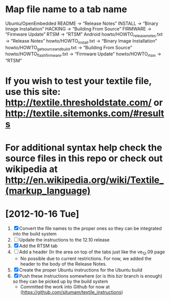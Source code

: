 
* Map file name to a tab name
    Ubuntu/OpenEmbedded
       README -> “Release Notes”
       INSTALL -> “Binary Image Installation”
       HACKING -> “Building From Source”
       FIRMWARE -> “Firmware Update”
       RTSM -> “RTSM”
   Android
       howto/HOWTO_releasenotes.txt -> “Release Notes”
       howto/HOWTO_install.txt -> “Binary Image Installation”
       howto/HOWTO_getsourceandbuild.txt -> “Building From Source”
       howto/HOWTO_flashfirmware.txt -> “Firmware Update”
       howto/HOWTO_rtsm -> “RTSM”


* If you wish to test your textile file, use this site: http://textile.thresholdstate.com/ or http://textile.sitemonks.com/#results
* For additional syntax help check the source files in this repo or check out wikipedia at http://en.wikipedia.org/wiki/Textile_(markup_language)

* [2012-10-16 Tue]
1. [X] Convert the file names to the proper ones so they can be integrated into the build system
2. [ ] Update the instructions to the 12.10 release
3. [X] Add the RTSM tab
4. [ ] Add a header (In the area on top of the tabs just like the ve_12.09 page
   - No possible due to current restrictions. For now, we added the header to the body of the Release Notes.
5. [X] Create the proper Ubuntu instructions for the Ubuntu build
6. [X]Push these instructions somewhere (or is this bzr branch is enough) so they can be picked up by the build system
   - Committed the work into Github for now at (https://github.com/situmam/textile_instructions)
